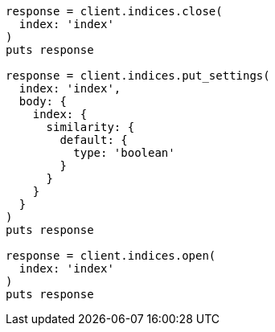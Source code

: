 [source, ruby]
----
response = client.indices.close(
  index: 'index'
)
puts response

response = client.indices.put_settings(
  index: 'index',
  body: {
    index: {
      similarity: {
        default: {
          type: 'boolean'
        }
      }
    }
  }
)
puts response

response = client.indices.open(
  index: 'index'
)
puts response
----
